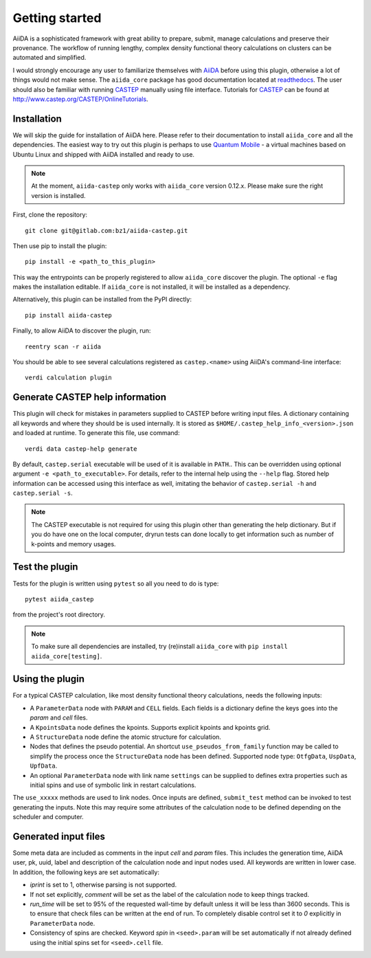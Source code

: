 Getting started
+++++++++++++++

AiiDA is a sophisticated framework with great ability to prepare, submit, manage calculations and preserve their provenance.
The workflow of running lengthy, complex density functional theory calculations on clusters can be automated and simplified.

I would strongly encourage any user to familiarize themselves with `AiiDA`_ before using this plugin, otherwise a lot of things would not make sense.
The ``aiida_core`` package has good documentation located at `readthedocs <https://aiida-core.readthedocs.io>`_.
The user should also be familiar with running `CASTEP`_ manually using file interface.
Tutorials for `CASTEP`_ can be found at http://www.castep.org/CASTEP/OnlineTutorials.

.. _AiiDA: http://www.aiida.net
.. _CASTEP: http://www.castep.org
.. _Quantum Mobile: https://www.materialscloud.org/work/quantum-mobile

Installation
------------
We will skip the guide for installation of AiiDA here.
Please refer to their documentation to install ``aiida_core`` and all the dependencies.
The easiest way to try out this plugin is perhaps to use `Quantum Mobile`_ - a virtual machines based on Ubuntu Linux and shipped with AiiDA installed and ready to use.

.. note::
   At the moment, ``aiida-castep`` only works with ``aiida_core`` version 0.12.x.
   Please make sure the right version is installed. 

First, clone the repository::

 git clone git@gitlab.com:bz1/aiida-castep.git

Then use pip to install the plugin::

 pip install -e <path_to_this_plugin>

This way the entrypoints can be properly registered to allow ``aiida_core`` discover the plugin.
The optional ``-e`` flag makes the installation editable.
If ``aiida_core`` is not installed, it will be installed as a dependency.

Alternatively, this plugin can be installed from the PyPI directly::

 pip install aiida-castep

Finally, to allow AiiDA to discover the plugin, run::

 reentry scan -r aiida

You should be able to see several calculations registered as ``castep.<name>`` using AiiDA's command-line interface::

 verdi calculation plugin


Generate CASTEP help information
--------------------------------

This plugin will check for mistakes in parameters supplied to CASTEP before writing
input files.
A dictionary containing all keywords and where they should be is used internally.
It is stored as ``$HOME/.castep_help_info_<version>.json`` and loaded at runtime.
To generate this file, use command::

 verdi data castep-help generate

By default, ``castep.serial`` executable will be used of it is available in ``PATH``..
This can be overridden using optional argument ``-e <path_to_executable>``.
For details, refer to the internal help using the ``--help`` flag.
Stored help information can be accessed using this interface as well,
imitating the behavior of ``castep.serial -h`` and ``castep.serial -s``.

.. note::
   The CASTEP executable is not required for using this plugin other than generating the help dictionary.
   But if you do have one on the local computer,
   dryrun tests can done locally to get information such as number of k-points and memory usages.


Test the plugin
----------------

Tests for the plugin is written using ``pytest`` so all you need to do is type::

  pytest aiida_castep

from the project's root directory.

.. note::
   To make sure all dependencies are installed, try (re)install ``aiida_core`` with ``pip install aiida_core[testing]``.


Using the plugin
----------------

For a typical CASTEP calculation, like most density functional theory calculations, needs the following inputs:

* A ``ParameterData`` node with ``PARAM`` and ``CELL`` fields. Each fields is a dictionary define the keys goes into the *param* and *cell* files.

* A ``KpointsData`` node defines the kpoints. Supports explicit kpoints and kpoints grid.

* A ``StructureData`` node define the atomic structure for calculation.

* Nodes that defines the pseudo potential. An shortcut ``use_pseudos_from_family`` function
  may be called to simplify the process once the ``StructureData`` node has been defined.
  Supported node type: ``OtfgData``, ``UspData``, ``UpfData``.

* An optional ``ParameterData`` node with link name ``settings`` can be supplied to defines extra properties such as initial spins and use of symbolic link in restart calculations.

The ``use_xxxxx`` methods are used to link nodes. Once inputs are defined, ``submit_test`` method can be invoked to test generating the inputs. Note this may require some attributes of the calculation node to be defined depending on the scheduler and computer.


Generated input files
---------------------

Some meta data are included as comments in the input *cell* and *param* files.
This includes the generation time, AiiDA user, pk, uuid, label and description of the calculation node and input nodes used.
All keywords are written in lower case.
In addition, the following keys are set automatically:

* *iprint* is set to 1, otherwise parsing is not supported.

* If not set explicitly, *comment* will be set as the label of the calculation node to keep things tracked.

* *run_time* will be set to 95% of the requested wall-time by default unless it will be less than 3600 seconds.
  This is to ensure that check files can be written at the end of run.
  To completely disable control set it to *0* explicitly in ``ParameterData`` node.

* Consistency of spins are checked. Keyword *spin* in ``<seed>.param`` will be set automatically if not already defined using the initial spins set for ``<seed>.cell`` file.
